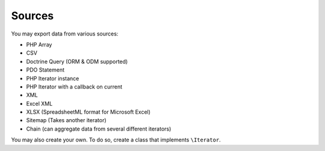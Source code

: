 =======
Sources
=======

You may export data from various sources:

* PHP Array
* CSV
* Doctrine Query (ORM & ODM supported)
* PDO Statement
* PHP Iterator instance
* PHP Iterator with a callback on current
* XML
* Excel XML
* XLSX (SpreadsheetML format for Microsoft Excel)
* Sitemap (Takes another iterator)
* Chain (can aggregate data from several different iterators)

You may also create your own. To do so, create a class that implements ``\Iterator``.
